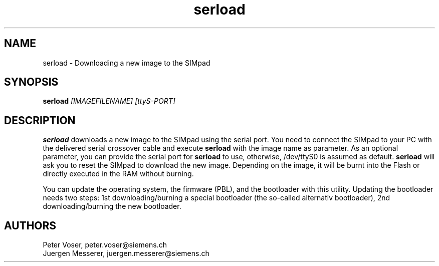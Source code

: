 .TH serload 1 19.08.2001 Distribution "SIMpad Serial Download"
.SH NAME
serload - Downloading a new image to the SIMpad

.SH SYNOPSIS
.B serload
.I [IMAGEFILENAME] [ttyS-PORT]

.SH DESCRIPTION
.B serload 
downloads a new image to the SIMpad using 
the serial port. You need to connect the SIMpad 
to your PC with the delivered serial crossover cable 
and execute 
.B serload 
with the image name as parameter. 
As an optional parameter, you can provide the serial port 
for 
.B serload 
to use, otherwise, /dev/ttyS0 is assumed as 
default. 
.B serload 
will ask you to reset the SIMpad to 
download the new image. Depending on the image, it will 
be burnt into the Flash or directly executed in the 
RAM without burning.
.P
You can update the operating system, 
the firmware (PBL), and the bootloader with this utility. Updating 
the bootloader needs two steps: 1st downloading/burning 
a special bootloader (the so-called alternativ bootloader), 
2nd downloading/burning the new bootloader.

.SH AUTHORS
Peter Voser, peter.voser@siemens.ch
.br
Juergen Messerer, juergen.messerer@siemens.ch

